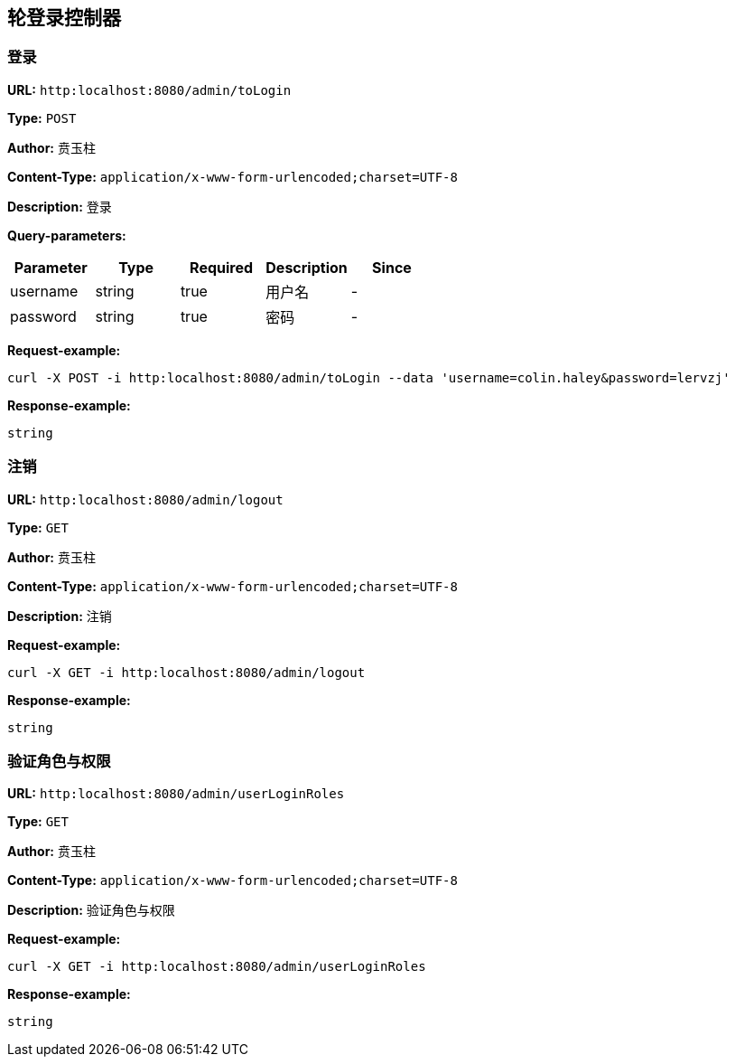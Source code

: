 
== 轮登录控制器
=== 登录
*URL:* `http:localhost:8080/admin/toLogin`

*Type:* `POST`

*Author:* 贲玉柱

*Content-Type:* `application/x-www-form-urlencoded;charset=UTF-8`

*Description:* 登录




*Query-parameters:*

[width="100%",options="header"]
[stripes=even]
|====================
|Parameter | Type|Required|Description|Since
|username|string|true|用户名|-
|password|string|true|密码|-
|====================



*Request-example:*
----
curl -X POST -i http:localhost:8080/admin/toLogin --data 'username=colin.haley&password=lervzj'
----


*Response-example:*
----
string
----

=== 注销
*URL:* `http:localhost:8080/admin/logout`

*Type:* `GET`

*Author:* 贲玉柱

*Content-Type:* `application/x-www-form-urlencoded;charset=UTF-8`

*Description:* 注销







*Request-example:*
----
curl -X GET -i http:localhost:8080/admin/logout
----


*Response-example:*
----
string
----

=== 验证角色与权限
*URL:* `http:localhost:8080/admin/userLoginRoles`

*Type:* `GET`

*Author:* 贲玉柱

*Content-Type:* `application/x-www-form-urlencoded;charset=UTF-8`

*Description:* 验证角色与权限







*Request-example:*
----
curl -X GET -i http:localhost:8080/admin/userLoginRoles
----


*Response-example:*
----
string
----

